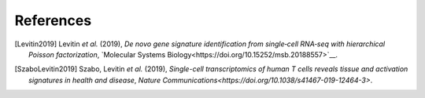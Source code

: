 References
----------

.. [Levitin2019] Levitin *et al.* (2019),
   *De novo gene signature identification from single‐cell RNA‐seq with hierarchical Poisson factorization*,
   `Molecular Systems Biology<https://doi.org/10.15252/msb.20188557>`__.


.. [SzaboLevitin2019] Szabo, Levitin *et al.* (2019),
   *Single-cell transcriptomics of human T cells reveals tissue and activation signatures in health and disease*,
   `Nature Communications<https://doi.org/10.1038/s41467-019-12464-3>`.
